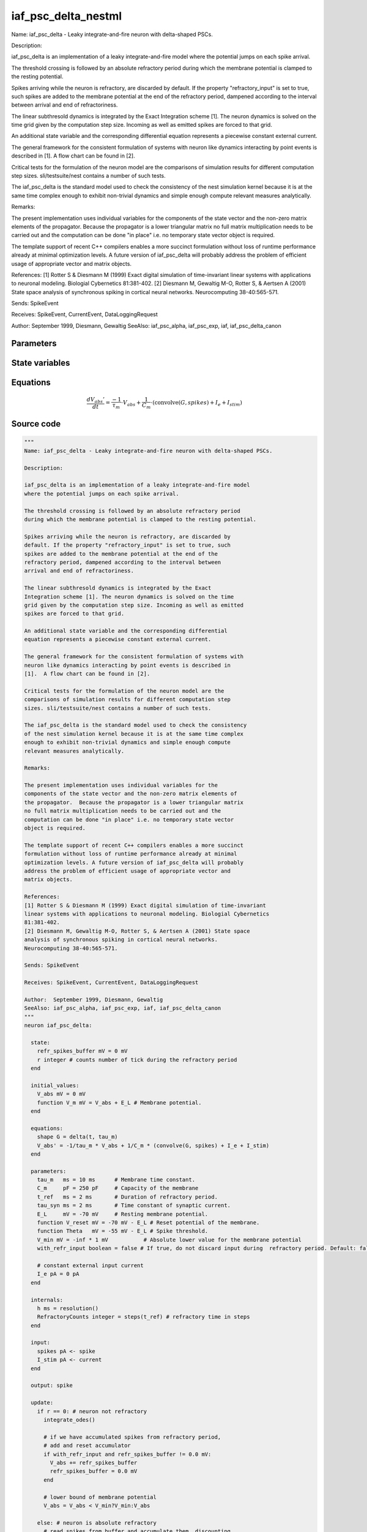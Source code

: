 iaf_psc_delta_nestml
####################

Name: iaf_psc_delta - Leaky integrate-and-fire neuron with delta-shaped PSCs.

Description:

iaf_psc_delta is an implementation of a leaky integrate-and-fire model
where the potential jumps on each spike arrival.

The threshold crossing is followed by an absolute refractory period
during which the membrane potential is clamped to the resting potential.

Spikes arriving while the neuron is refractory, are discarded by
default. If the property "refractory_input" is set to true, such
spikes are added to the membrane potential at the end of the
refractory period, dampened according to the interval between
arrival and end of refractoriness.

The linear subthresold dynamics is integrated by the Exact
Integration scheme [1]. The neuron dynamics is solved on the time
grid given by the computation step size. Incoming as well as emitted
spikes are forced to that grid.

An additional state variable and the corresponding differential
equation represents a piecewise constant external current.

The general framework for the consistent formulation of systems with
neuron like dynamics interacting by point events is described in
[1].  A flow chart can be found in [2].

Critical tests for the formulation of the neuron model are the
comparisons of simulation results for different computation step
sizes. sli/testsuite/nest contains a number of such tests.

The iaf_psc_delta is the standard model used to check the consistency
of the nest simulation kernel because it is at the same time complex
enough to exhibit non-trivial dynamics and simple enough compute
relevant measures analytically.

Remarks:

The present implementation uses individual variables for the
components of the state vector and the non-zero matrix elements of
the propagator.  Because the propagator is a lower triangular matrix
no full matrix multiplication needs to be carried out and the
computation can be done "in place" i.e. no temporary state vector
object is required.

The template support of recent C++ compilers enables a more succinct
formulation without loss of runtime performance already at minimal
optimization levels. A future version of iaf_psc_delta will probably
address the problem of efficient usage of appropriate vector and
matrix objects.

References:
[1] Rotter S & Diesmann M (1999) Exact digital simulation of time-invariant
linear systems with applications to neuronal modeling. Biologial Cybernetics
81:381-402.
[2] Diesmann M, Gewaltig M-O, Rotter S, & Aertsen A (2001) State space
analysis of synchronous spiking in cortical neural networks.
Neurocomputing 38-40:565-571.

Sends: SpikeEvent

Receives: SpikeEvent, CurrentEvent, DataLoggingRequest

Author:  September 1999, Diesmann, Gewaltig
SeeAlso: iaf_psc_alpha, iaf_psc_exp, iaf, iaf_psc_delta_canon



Parameters
++++++++++



.. csv-table::
    :header: "Name", "Physical unit", "Default value", "Description"
    :widths: auto    
    "tau_m", "ms", "10ms", "Membrane time constant."    
    "C_m", "pF", "250pF", "Capacity of the membrane"    
    "t_ref", "ms", "2ms", "Duration of refractory period."    
    "tau_syn", "ms", "2ms", "Time constant of synaptic current."    
    "E_L", "mV", "-70mV", "Resting membrane potential."    
    "V_reset", "mV", "-70mV - E_L", "Reset potential of the membrane."    
    "Theta", "mV", "-55mV - E_L", "Spike threshold."    
    "V_min", "mV", "-inf * 1mV", "Absolute lower value for the membrane potential"    
    "with_refr_input", "boolean", "false", "If true, do not discard input during  refractory period. Default: false."    
    "I_e", "pA", "0pA", "constant external input current"




State variables
+++++++++++++++

.. csv-table::
    :header: "Name", "Physical unit", "Default value", "Description"
    :widths: auto    
    "V_abs", "mV", "0mV", ""    
    "V_m", "mV", "V_abs + E_L", "Membrane potential."




Equations
+++++++++




.. math::
   \frac{ dV_{abs}' } { dt }= \frac{ -1 } { \tau_{m} } \cdot V_{abs} + \frac{ 1 } { C_{m} } \cdot (\text{convolve}(G, spikes) + I_{e} + I_{stim})





Source code
+++++++++++

.. code:: nestml

   """
   Name: iaf_psc_delta - Leaky integrate-and-fire neuron with delta-shaped PSCs.

   Description:

   iaf_psc_delta is an implementation of a leaky integrate-and-fire model
   where the potential jumps on each spike arrival.

   The threshold crossing is followed by an absolute refractory period
   during which the membrane potential is clamped to the resting potential.

   Spikes arriving while the neuron is refractory, are discarded by
   default. If the property "refractory_input" is set to true, such
   spikes are added to the membrane potential at the end of the
   refractory period, dampened according to the interval between
   arrival and end of refractoriness.

   The linear subthresold dynamics is integrated by the Exact
   Integration scheme [1]. The neuron dynamics is solved on the time
   grid given by the computation step size. Incoming as well as emitted
   spikes are forced to that grid.

   An additional state variable and the corresponding differential
   equation represents a piecewise constant external current.

   The general framework for the consistent formulation of systems with
   neuron like dynamics interacting by point events is described in
   [1].  A flow chart can be found in [2].

   Critical tests for the formulation of the neuron model are the
   comparisons of simulation results for different computation step
   sizes. sli/testsuite/nest contains a number of such tests.

   The iaf_psc_delta is the standard model used to check the consistency
   of the nest simulation kernel because it is at the same time complex
   enough to exhibit non-trivial dynamics and simple enough compute
   relevant measures analytically.

   Remarks:

   The present implementation uses individual variables for the
   components of the state vector and the non-zero matrix elements of
   the propagator.  Because the propagator is a lower triangular matrix
   no full matrix multiplication needs to be carried out and the
   computation can be done "in place" i.e. no temporary state vector
   object is required.

   The template support of recent C++ compilers enables a more succinct
   formulation without loss of runtime performance already at minimal
   optimization levels. A future version of iaf_psc_delta will probably
   address the problem of efficient usage of appropriate vector and
   matrix objects.

   References:
   [1] Rotter S & Diesmann M (1999) Exact digital simulation of time-invariant
   linear systems with applications to neuronal modeling. Biologial Cybernetics
   81:381-402.
   [2] Diesmann M, Gewaltig M-O, Rotter S, & Aertsen A (2001) State space
   analysis of synchronous spiking in cortical neural networks.
   Neurocomputing 38-40:565-571.

   Sends: SpikeEvent

   Receives: SpikeEvent, CurrentEvent, DataLoggingRequest

   Author:  September 1999, Diesmann, Gewaltig
   SeeAlso: iaf_psc_alpha, iaf_psc_exp, iaf, iaf_psc_delta_canon
   """
   neuron iaf_psc_delta:

     state:
       refr_spikes_buffer mV = 0 mV
       r integer # counts number of tick during the refractory period
     end

     initial_values:
       V_abs mV = 0 mV
       function V_m mV = V_abs + E_L # Membrane potential.
     end

     equations:
       shape G = delta(t, tau_m)
       V_abs' = -1/tau_m * V_abs + 1/C_m * (convolve(G, spikes) + I_e + I_stim)
     end

     parameters:
       tau_m   ms = 10 ms      # Membrane time constant.
       C_m     pF = 250 pF     # Capacity of the membrane
       t_ref   ms = 2 ms       # Duration of refractory period.
       tau_syn ms = 2 ms       # Time constant of synaptic current.
       E_L     mV = -70 mV     # Resting membrane potential.
       function V_reset mV = -70 mV - E_L # Reset potential of the membrane.
       function Theta   mV = -55 mV - E_L # Spike threshold.
       V_min mV = -inf * 1 mV           # Absolute lower value for the membrane potential
       with_refr_input boolean = false # If true, do not discard input during  refractory period. Default: false.

       # constant external input current
       I_e pA = 0 pA
     end

     internals:
       h ms = resolution()
       RefractoryCounts integer = steps(t_ref) # refractory time in steps
     end

     input:
       spikes pA <- spike
       I_stim pA <- current
     end

     output: spike

     update:
       if r == 0: # neuron not refractory
         integrate_odes()

         # if we have accumulated spikes from refractory period,
         # add and reset accumulator
         if with_refr_input and refr_spikes_buffer != 0.0 mV:
           V_abs += refr_spikes_buffer
           refr_spikes_buffer = 0.0 mV
         end

         # lower bound of membrane potential
         V_abs = V_abs < V_min?V_min:V_abs

       else: # neuron is absolute refractory
         # read spikes from buffer and accumulate them, discounting
         # for decay until end of refractory period
         # the buffer is clear automatically
         if with_refr_input:
           refr_spikes_buffer += spikes * exp(-r * h / tau_m) * mV/pA
         end
         r -= 1
       end

       if V_abs >= Theta: # threshold crossing
           r = RefractoryCounts
           V_abs = V_reset
           emit_spike()
       end

     end

   end




.. footer::

   Generated at 2020-02-21 11:22:20.801311